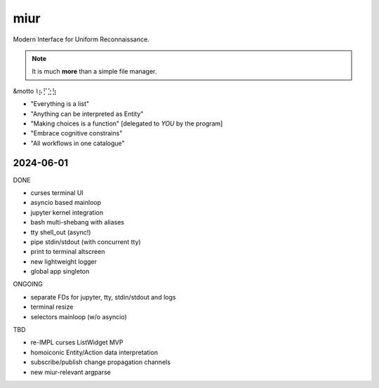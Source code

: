 .. SPDX-FileCopyrightText: 2024 Dmytro Kolomoiets <amerlyq+code@gmail.com>

.. SPDX-License-Identifier: CC-BY-SA-4.0

####
miur
####

Modern Interface for Uniform Reconnaissance.

.. note::
   It is much **more** than a simple file manager.


&motto ⌇⡦⡋⣑⣳

- "Everything is a list"
- "Anything can be interpreted as Entity"
- "Making choices is a function"  [delegated to *YOU* by the program]
- "Embrace cognitive constrains"
- "All workflows in one catalogue"


2024-06-01
----------

DONE

- curses terminal UI
- asyncio based mainloop
- jupyter kernel integration
- bash multi-shebang with aliases
- tty shell_out (async!)
- pipe stdin/stdout (with concurrent tty)
- print to terminal altscreen
- new lightweight logger
- global app singleton



ONGOING

- separate FDs for jupyter, tty, stdin/stdout and logs
- terminal resize
- selectors mainloop (w/o asyncio)


TBD

- re-IMPL curses ListWidget MVP
- homoiconic Entity/Action data interpretation
- subscribe/publish change propagation channels
- new miur-relevant argparse
